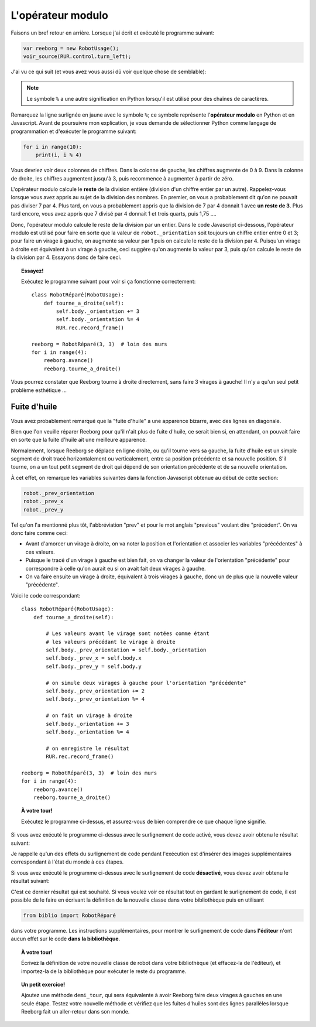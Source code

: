 L'opérateur modulo
==================

Faisons un bref retour en arrière.  Lorsque j'ai écrit et exécuté
le programme suivant:

.. code-block:: javascript

   var reeborg = new RobotUsage();
   voir_source(RUR.control.turn_left);

J'ai vu ce qui suit (et vous avez vous aussi dû voir quelque
chose de semblable):

.. code-block:: javascript
   :emphasize-lines: 7

   function (robot){
       "use strict";
       robot._prev_orientation = robot._orientation;
       robot._prev_x = robot.x;
       robot._prev_y = robot.y;
       robot._orientation += 1;  // could have used "++" instead of "+= 1"
       robot._orientation %= 4;
       RUR.control.sound_id = "#turn-sound";
       RUR.rec.record_frame();
   }

.. note::

   Le symbole ``%`` a une autre signification en Python lorsqu'il est
   utilisé pour des chaînes de caractères.

Remarquez la ligne surlignée en jaune avec le symbole ``%``;
ce symbole représente l'**opérateur modulo** en Python et en Javascript.
Avant de poursuivre mon explication, je vous demande de sélectionner
Python comme langage de programmation et d'exécuter le programme suivant:

.. code-block:: py3

    for i in range(10):
        print(i, i % 4)


Vous devriez voir deux colonnes de chiffres.
Dans la colonne de gauche, les chiffres augmente de 0 à 9.
Dans la colonne de droite, les chiffres augmentent jusqu'à 3, puis
recommence à augmenter à partir de zéro.

L'opérateur modulo calcule le **reste** de la division entière (division
d'un chiffre entier par un autre).  Rappelez-vous lorsque vous
avez appris au sujet de la division des nombres.  En premier, on vous
a probablement dit qu'on ne pouvait pas diviser 7 par 4.
Plus tard, on vous a probablement appris que la division de 7 par 4
donnait 1 avec **un reste de 3**.   Plus tard encore, vous avez appris
que 7 divisé par 4 donnait 1 et trois quarts, puis 1,75 ....

Donc, l'opérateur modulo calcule le reste de la division par un entier.
Dans le code Javascript ci-dessous, l'opérateur modulo est utilisé
pour faire en sorte que la valeur de ``robot._orientation`` soit toujours
un chiffre entier entre 0 et 3; pour faire un virage à gauche, on augmente
sa valeur par 1 puis on calcule le reste de la division par 4.
Puisqu'un virage à droite est équivalent à un virage à gauche, ceci suggère
qu'on augmente la valeur par 3, puis qu'on calcule le reste de la division
par 4.   Essayons donc de faire ceci.


.. topic:: Essayez!

   Exécutez le programme suivant pour voir si ça fonctionne correctement::

        class RobotRéparé(RobotUsage):
            def tourne_a_droite(self):
                self.body._orientation += 3
                self.body._orientation %= 4
                RUR.rec.record_frame()

        reeborg = RobotRéparé(3, 3)  # loin des murs
        for i in range(4):
            reeborg.avance()
            reeborg.tourne_a_droite()


Vous pourrez constater que Reeborg tourne à droite directement, sans faire
3 virages à gauche!   Il n'y a qu'un seul petit problème esthétique ...

Fuite d'huile
--------------

Vous avez probablement remarqué que la "fuite d'huile" a une apparence
bizarre, avec des lignes en diagonale.

.. image:: ../../../src/images/turn_right1.png

Bien que l'on veuille réparer
Reeborg pour qu'il n'ait plus de fuite d'huile, ce serait bien si, en attendant,
on pouvait faire en sorte que la fuite d'huile ait une meilleure apparence.

Normalement, lorsque Reeborg se déplace en ligne droite, ou qu'il tourne vers
sa gauche, la fuite d'huile est un simple segment de droit tracé horizontalement
ou verticalement, entre sa position précédente et sa nouvelle position.
S'il tourne, on a un tout petit segment de droit qui dépend de son orientation
précédente et de sa nouvelle orientation.

.. image:: ../../../src/images/turn_right0.png

À cet effet, on remarque
les variables suivantes dans la fonction Javascript obtenue au
début de cette section:

.. code-block:: javascript

       robot._prev_orientation
       robot._prev_x
       robot._prev_y

Tel qu'on l'a mentionné plus tôt, l'abbréviation "prev" et pour le mot
anglais "previous" voulant dire "précédent".  On va donc faire comme ceci:

- Avant d'amorcer un virage à droite, on va noter la position et l'orientation
  et associer les variables "précédentes" à ces valeurs.
- Puisque le tracé d'un virage à gauche est bien fait, on va changer
  la valeur de l'orientation "précédente" pour correspondre à celle qu'on
  aurait eu si on avait fait deux virages à gauche.
- On va faire ensuite un virage à droite, équivalent à trois virages à gauche,
  donc un de plus que la nouvelle valeur "précédente".

Voici le code correspondant::

    class RobotRéparé(RobotUsage):
        def tourne_a_droite(self):

            # Les valeurs avant le virage sont notées comme étant
            # les valeurs précédant le virage à droite
            self.body._prev_orientation = self.body._orientation
            self.body._prev_x = self.body.x
            self.body._prev_y = self.body.y

            # on simule deux virages à gauche pour l'orientation "précédente"
            self.body._prev_orientation += 2
            self.body._prev_orientation %= 4

            # on fait un virage à droite
            self.body._orientation += 3
            self.body._orientation %= 4

            # on enregistre le résultat
            RUR.rec.record_frame()

    reeborg = RobotRéparé(3, 3)  # loin des murs
    for i in range(4):
        reeborg.avance()
        reeborg.tourne_a_droite()


.. topic:: À votre tour!

   Exécutez le programme ci-dessus, et assurez-vous de bien comprendre
   ce que chaque ligne signifie.


Si vous avez exécuté le programme ci-dessus avec le surlignement de code
activé, vous devez avoir obtenu le résultat suivant:

.. image:: ../../../src/images/turn_right2.png

Je rappelle qu'un des effets du surlignement de code pendant l'exécution est
d'insérer des images supplémentaires correspondant à l'état du monde
à ces étapes.

Si vous avez exécuté le programme ci-dessus avec le surlignement de
code **désactivé**, vous devez avoir obtenu le résultat suivant:

.. image:: ../../../src/images/turn_right3.png

C'est ce dernier résultat qui est souhaité.  Si vous voulez voir ce
résultat tout en gardant le surlignement de code, il est possible de
le faire en écrivant la définition de la nouvelle classe dans votre
bibliothèque puis en utilisant

.. code-block:: py3

    from biblio import RobotRéparé

dans votre programme.  Les instructions supplémentaires, pour montrer
le surlignement de code dans **l'éditeur** n'ont aucun effet sur
le code **dans la bibliothèque**.

.. topic:: À votre tour!

   Écrivez la définition de votre nouvelle classe de robot dans votre
   bibliothèque (et effacez-la de l'éditeur), et importez-la de
   la bibliothèque pour exécuter le reste du programme.

.. topic:: Un petit exercice!

   Ajoutez une méthode ``demi_tour``, qui sera équivalente à avoir
   Reeborg faire deux virages à gauches en une seule étape.  Testez
   votre nouvelle méthode et vérifiez que les fuites d'huiles sont
   des lignes parallèles lorsque Reeborg fait un aller-retour dans son monde.
